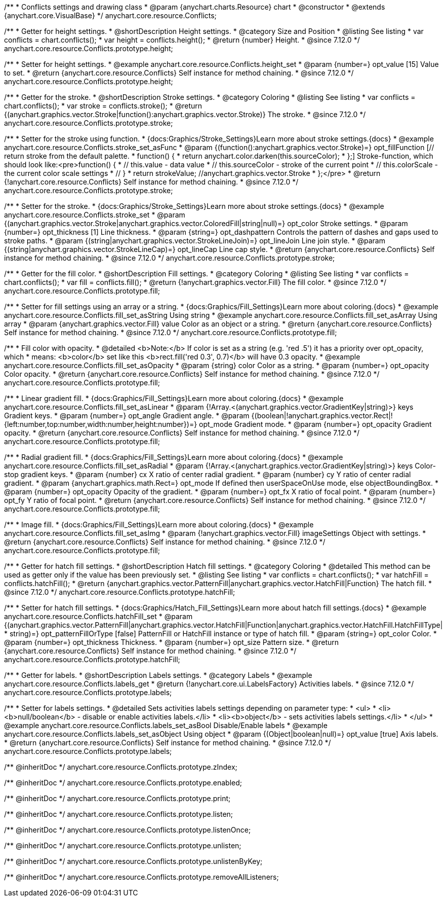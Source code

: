 /**
 * Conflicts settings and drawing class
 * @param {anychart.charts.Resource} chart
 * @constructor
 * @extends {anychart.core.VisualBase}
 */
anychart.core.resource.Conflicts;

//----------------------------------------------------------------------------------------------------------------------
//
//  anychart.core.resource.Conflicts.prototype.height
//
//----------------------------------------------------------------------------------------------------------------------

/**
 * Getter for height settings.
 * @shortDescription Height settings.
 * @category Size and Position
 * @listing See listing
 * var conflicts = chart.conflicts();
 * var height = conflicts.height();
 * @return {number} Height.
 * @since 7.12.0
 */
anychart.core.resource.Conflicts.prototype.height;

/**
 * Setter for height settings.
 * @example anychart.core.resource.Conflicts.height_set
 * @param {number=} opt_value [15] Value to set.
 * @return {anychart.core.resource.Conflicts} Self instance for method chaining.
 * @since 7.12.0
 */
anychart.core.resource.Conflicts.prototype.height;

//----------------------------------------------------------------------------------------------------------------------
//
//  anychart.core.resource.Conflicts.prototype.stroke
//
//----------------------------------------------------------------------------------------------------------------------

/**
 * Getter for the stroke.
 * @shortDescription Stroke settings.
 * @category Coloring
 * @listing See listing
 * var conflicts = chart.conflicts();
 * var stroke = conflicts.stroke();
 * @return {(anychart.graphics.vector.Stroke|function():anychart.graphics.vector.Stroke)} The stroke.
 * @since 7.12.0
 */
anychart.core.resource.Conflicts.prototype.stroke;

/**
 * Setter for the stroke using function.
 * {docs:Graphics/Stroke_Settings}Learn more about stroke settings.{docs}
 * @example anychart.core.resource.Conflicts.stroke_set_asFunc
 * @param {(function():anychart.graphics.vector.Stroke)=} opt_fillFunction [// return stroke from the default palette.
 * function() {
 *   return anychart.color.darken(this.sourceColor);
 * };] Stroke-function, which should look like:<pre>function() {
 *  // this.value - data value
 *  // this.sourceColor - stroke of the current point
 *  // this.colorScale - the current color scale settings
 *  // }
 *  return strokeValue; //anychart.graphics.vector.Stroke
 * };</pre>
 * @return {!anychart.core.resource.Conflicts} Self instance for method chaining.
 * @since 7.12.0
 */
anychart.core.resource.Conflicts.prototype.stroke;

/**
 * Setter for the stroke.
 * {docs:Graphics/Stroke_Settings}Learn more about stroke settings.{docs}
 * @example anychart.core.resource.Conflicts.stroke_set
 * @param {(anychart.graphics.vector.Stroke|anychart.graphics.vector.ColoredFill|string|null)=} opt_color Stroke settings.
 * @param {number=} opt_thickness [1] Line thickness.
 * @param {string=} opt_dashpattern Controls the pattern of dashes and gaps used to stroke paths.
 * @param {(string|anychart.graphics.vector.StrokeLineJoin)=} opt_lineJoin Line join style.
 * @param {(string|anychart.graphics.vector.StrokeLineCap)=} opt_lineCap Line cap style.
 * @return {anychart.core.resource.Conflicts} Self instance for method chaining.
 * @since 7.12.0
 */
anychart.core.resource.Conflicts.prototype.stroke;

//----------------------------------------------------------------------------------------------------------------------
//
//  anychart.core.resource.Conflicts.prototype.fill
//
//----------------------------------------------------------------------------------------------------------------------

/**
 * Getter for the fill color.
 * @shortDescription Fill settings.
 * @category Coloring
 * @listing See listing
 * var conflicts = chart.conflicts();
 * var fill = conflicts.fill();
 * @return {!anychart.graphics.vector.Fill} The fill color.
 * @since 7.12.0
 */
anychart.core.resource.Conflicts.prototype.fill;

/**
 * Setter for fill settings using an array or a string.
 * {docs:Graphics/Fill_Settings}Learn more about coloring.{docs}
 * @example anychart.core.resource.Conflicts.fill_set_asString Using string
 * @example anychart.core.resource.Conflicts.fill_set_asArray Using array
 * @param {anychart.graphics.vector.Fill} value Color as an object or a string.
 * @return {anychart.core.resource.Conflicts} Self instance for method chaining.
 * @since 7.12.0
 */
anychart.core.resource.Conflicts.prototype.fill;

/**
 * Fill color with opacity.
 * @detailed <b>Note:</b> If color is set as a string (e.g. 'red .5') it has a priority over opt_opacity, which
 * means: <b>color</b> set like this <b>rect.fill('red 0.3', 0.7)</b> will have 0.3 opacity.
 * @example anychart.core.resource.Conflicts.fill_set_asOpacity
 * @param {string} color Color as a string.
 * @param {number=} opt_opacity Color opacity.
 * @return {anychart.core.resource.Conflicts} Self instance for method chaining.
 * @since 7.12.0
 */
anychart.core.resource.Conflicts.prototype.fill;

/**
 * Linear gradient fill.
 * {docs:Graphics/Fill_Settings}Learn more about coloring.{docs}
 * @example anychart.core.resource.Conflicts.fill_set_asLinear
 * @param {!Array.<(anychart.graphics.vector.GradientKey|string)>} keys Gradient keys.
 * @param {number=} opt_angle Gradient angle.
 * @param {(boolean|!anychart.graphics.vector.Rect|!{left:number,top:number,width:number,height:number})=} opt_mode Gradient mode.
 * @param {number=} opt_opacity Gradient opacity.
 * @return {anychart.core.resource.Conflicts} Self instance for method chaining.
 * @since 7.12.0
 */
anychart.core.resource.Conflicts.prototype.fill;

/**
 * Radial gradient fill.
 * {docs:Graphics/Fill_Settings}Learn more about coloring.{docs}
 * @example anychart.core.resource.Conflicts.fill_set_asRadial
 * @param {!Array.<(anychart.graphics.vector.GradientKey|string)>} keys Color-stop gradient keys.
 * @param {number} cx X ratio of center radial gradient.
 * @param {number} cy Y ratio of center radial gradient.
 * @param {anychart.graphics.math.Rect=} opt_mode If defined then userSpaceOnUse mode, else objectBoundingBox.
 * @param {number=} opt_opacity Opacity of the gradient.
 * @param {number=} opt_fx X ratio of focal point.
 * @param {number=} opt_fy Y ratio of focal point.
 * @return {anychart.core.resource.Conflicts} Self instance for method chaining.
 * @since 7.12.0
 */
anychart.core.resource.Conflicts.prototype.fill;

/**
 * Image fill.
 * {docs:Graphics/Fill_Settings}Learn more about coloring.{docs}
 * @example anychart.core.resource.Conflicts.fill_set_asImg
 * @param {!anychart.graphics.vector.Fill} imageSettings Object with settings.
 * @return {anychart.core.resource.Conflicts} Self instance for method chaining.
 * @since 7.12.0
 */
anychart.core.resource.Conflicts.prototype.fill;

//----------------------------------------------------------------------------------------------------------------------
//
//  anychart.core.resource.Conflicts.hatchFill
//
//----------------------------------------------------------------------------------------------------------------------

/**
 * Getter for hatch fill settings.
 * @shortDescription Hatch fill settings.
 * @category Coloring
 * @detailed This method can be used as getter only if the value has been previously set.
 * @listing See listing
 * var conflicts = chart.conflicts();
 * var hatchFill = conflicts.hatchFill();
 * @return {anychart.graphics.vector.PatternFill|anychart.graphics.vector.HatchFill|Function} The hatch fill.
 * @since 7.12.0
 */
anychart.core.resource.Conflicts.prototype.hatchFill;

/**
 * Setter for hatch fill settings.
 * {docs:Graphics/Hatch_Fill_Settings}Learn more about hatch fill settings.{docs}
 * @example anychart.core.resource.Conflicts.hatchFill_set
 * @param {(anychart.graphics.vector.PatternFill|anychart.graphics.vector.HatchFill|Function|anychart.graphics.vector.HatchFill.HatchFillType|
 * string)=} opt_patternFillOrType [false] PatternFill or HatchFill instance or type of hatch fill.
 * @param {string=} opt_color Color.
 * @param {number=} opt_thickness Thickness.
 * @param {number=} opt_size Pattern size.
 * @return {anychart.core.resource.Conflicts} Self instance for method chaining.
 * @since 7.12.0
 */
anychart.core.resource.Conflicts.prototype.hatchFill;

//----------------------------------------------------------------------------------------------------------------------
//
//  anychart.core.resource.Conflicts
//
//----------------------------------------------------------------------------------------------------------------------

/**
 * Getter for labels.
 * @shortDescription Labels settings.
 * @category Labels
 * @example anychart.core.resource.Conflicts.labels_get
 * @return {!anychart.core.ui.LabelsFactory} Activities labels.
 * @since 7.12.0
 */
anychart.core.resource.Conflicts.prototype.labels;

/**
 * Setter for labels settings.
 * @detailed Sets activities labels settings depending on parameter type:
 * <ul>
 *   <li><b>null/boolean</b> - disable or enable activities labels.</li>
 *   <li><b>object</b> - sets activities labels settings.</li>
 * </ul>
 * @example anychart.core.resource.Conflicts.labels_set_asBool Disable/Enable labels
 * @example anychart.core.resource.Conflicts.labels_set_asObject Using object
 * @param {(Object|boolean|null)=} opt_value [true] Axis labels.
 * @return {anychart.core.resource.Conflicts} Self instance for method chaining.
 * @since 7.12.0
 */
anychart.core.resource.Conflicts.prototype.labels;

/** @inheritDoc */
anychart.core.resource.Conflicts.prototype.zIndex;

/** @inheritDoc */
anychart.core.resource.Conflicts.prototype.enabled;

/** @inheritDoc */
anychart.core.resource.Conflicts.prototype.print;

/** @inheritDoc */
anychart.core.resource.Conflicts.prototype.listen;

/** @inheritDoc */
anychart.core.resource.Conflicts.prototype.listenOnce;

/** @inheritDoc */
anychart.core.resource.Conflicts.prototype.unlisten;

/** @inheritDoc */
anychart.core.resource.Conflicts.prototype.unlistenByKey;

/** @inheritDoc */
anychart.core.resource.Conflicts.prototype.removeAllListeners;